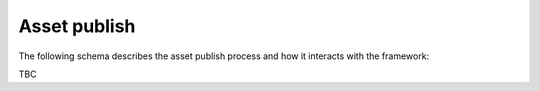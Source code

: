 ..
    :copyright: Copyright (c) 2022 ftrack

.. _introduction/how/publish:

*************
Asset publish
*************

The following schema describes the asset publish process and how it interacts with
the framework:

TBC


